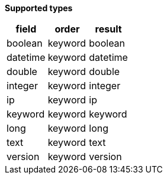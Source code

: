 // This is generated by ESQL's AbstractFunctionTestCase. Do no edit it.

*Supported types*

[%header.monospaced.styled,format=dsv,separator=|]
|===
field | order | result
boolean | keyword | boolean
datetime | keyword | datetime
double | keyword | double
integer | keyword | integer
ip | keyword | ip
keyword | keyword | keyword
long | keyword | long
text | keyword | text
version | keyword | version
|===
